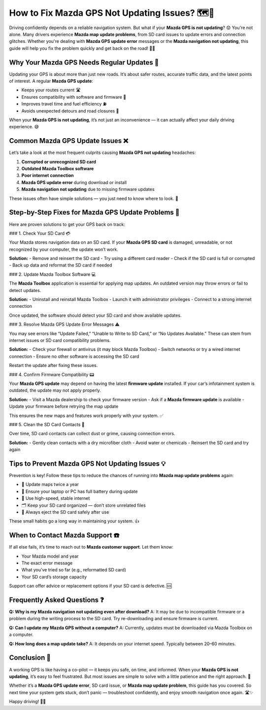 How to Fix Mazda GPS Not Updating Issues? 🗺️🔧
=============================================

Driving confidently depends on a reliable navigation system. But what if your **Mazda GPS is not updating**? 😟 You're not alone. Many drivers experience **Mazda map update problems**, from SD card issues to update errors and connection glitches. Whether you're dealing with **Mazda GPS update error** messages or the **Mazda navigation not updating**, this guide will help you fix the problem quickly and get back on the road! 🚦💨

.. image:: start.png
   :alt: My Project Logo
   :width: 400px
   :align: center
     :target: https://navisolve.com/



Why Your Mazda GPS Needs Regular Updates 🧭
-------------------------------------------

Updating your GPS is about more than just new roads. It’s about safer routes, accurate traffic data, and the latest points of interest. A regular **Mazda GPS update**:

- Keeps your routes current 🛣️  
- Ensures compatibility with software and firmware 🔁  
- Improves travel time and fuel efficiency ⛽  
- Avoids unexpected detours and road closures 🚧

When your **Mazda GPS is not updating**, it’s not just an inconvenience — it can actually affect your daily driving experience. 😅

Common Mazda GPS Update Issues ❌
---------------------------------

Let’s take a look at the most frequent culprits causing **Mazda GPS not updating** headaches:

1. **Corrupted or unrecognized SD card**  
2. **Outdated Mazda Toolbox software**  
3. **Poor internet connection**  
4. **Mazda GPS update error** during download or install  
5. **Mazda navigation not updating** due to missing firmware updates

These issues often have simple solutions — you just need to know where to look. 👀

Step-by-Step Fixes for Mazda GPS Update Problems 🔄
---------------------------------------------------

Here are proven solutions to get your GPS back on track:

### 1. Check Your SD Card 💳

Your Mazda stores navigation data on an SD card. If your **Mazda GPS SD card** is damaged, unreadable, or not recognized by your computer, the update won’t work.

**Solution:**
- Remove and reinsert the SD card
- Try using a different card reader
- Check if the SD card is full or corrupted
- Back up data and reformat the SD card if needed

### 2. Update Mazda Toolbox Software 💻

The **Mazda Toolbox** application is essential for applying map updates. An outdated version may throw errors or fail to detect updates.

**Solution:**
- Uninstall and reinstall Mazda Toolbox
- Launch it with administrator privileges
- Connect to a strong internet connection

Once updated, the software should detect your SD card and show available updates.

### 3. Resolve Mazda GPS Update Error Messages ⚠️

You may see errors like “Update Failed,” “Unable to Write to SD Card,” or “No Updates Available.” These can stem from internet issues or SD card compatibility problems.

**Solution:**
- Check your firewall or antivirus (it may block Mazda Toolbox)
- Switch networks or try a wired internet connection
- Ensure no other software is accessing the SD card

Restart the update after fixing these issues.

### 4. Confirm Firmware Compatibility 📟

Your **Mazda GPS update** may depend on having the latest **firmware update** installed. If your car’s infotainment system is outdated, the update may not apply properly.

**Solution:**
- Visit a Mazda dealership to check your firmware version
- Ask if a **Mazda firmware update** is available
- Update your firmware before retrying the map update

This ensures the new maps and features work properly with your system. ✅

### 5. Clean the SD Card Contacts 🧼

Over time, SD card contacts can collect dust or grime, causing connection errors.

**Solution:**
- Gently clean contacts with a dry microfiber cloth
- Avoid water or chemicals
- Reinsert the SD card and try again

Tips to Prevent Mazda GPS Not Updating Issues 💡
------------------------------------------------

Prevention is key! Follow these tips to reduce the chances of running into **Mazda map update problems** again:

- 📅 Update maps twice a year  
- 🔋 Ensure your laptop or PC has full battery during update  
- 📡 Use high-speed, stable internet  
- 🗂️ Keep your SD card organized — don’t store unrelated files  
- 🧳 Always eject the SD card safely after use  

These small habits go a long way in maintaining your system. 👍

When to Contact Mazda Support ☎️
---------------------------------

If all else fails, it’s time to reach out to **Mazda customer support**. Let them know:

- Your Mazda model and year  
- The exact error message  
- What you’ve tried so far (e.g., reformatted SD card)  
- Your SD card’s storage capacity  

Support can offer advice or replacement options if your SD card is defective. 🆘

Frequently Asked Questions ❓
----------------------------

**Q: Why is my Mazda navigation not updating even after download?**  
A: It may be due to incompatible firmware or a problem during the writing process to the SD card. Try re-downloading and ensure firmware is current.

**Q: Can I update my Mazda GPS without a computer?**  
A: Currently, updates must be downloaded via Mazda Toolbox on a computer.

**Q: How long does a map update take?**  
A: It depends on your internet speed. Typically between 20–60 minutes.

Conclusion 🎯
------------

A working GPS is like having a co-pilot — it keeps you safe, on time, and informed. When your **Mazda GPS is not updating**, it’s easy to feel frustrated. But most issues are simple to solve with a little patience and the right approach. 🙌

Whether it’s a **Mazda GPS update error**, SD card issue, or **Mazda map update problem**, this guide has you covered. So next time your system gets stuck, don’t panic — troubleshoot confidently, and enjoy smooth navigation once again. 🛣️✨

Happy driving! 🚗💙


